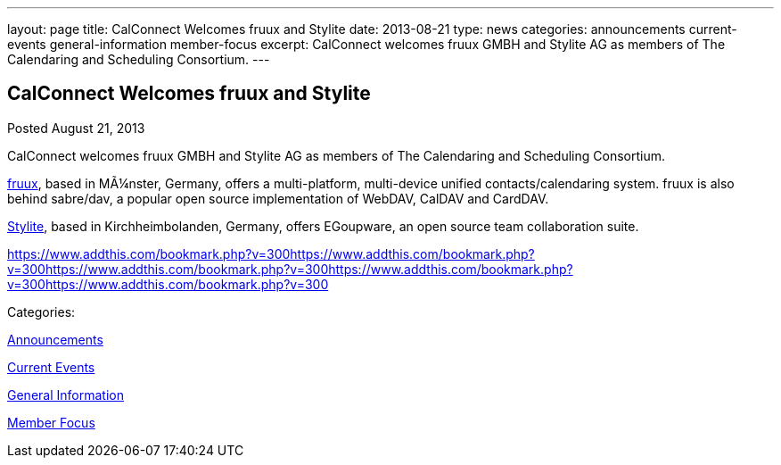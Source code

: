 ---
layout: page
title: CalConnect Welcomes fruux and Stylite
date: 2013-08-21
type: news
categories: announcements current-events general-information member-focus
excerpt: CalConnect welcomes fruux GMBH and Stylite AG as members of The Calendaring and Scheduling Consortium.
---

== CalConnect Welcomes fruux and Stylite

[[node-193]]
Posted August 21, 2013 

CalConnect welcomes fruux GMBH and Stylite AG as members of The Calendaring and Scheduling Consortium.

http://www.fruux.com[fruux], based in MÃ¼nster, Germany, offers a multi-platform, multi-device unified contacts/calendaring system. fruux is also behind sabre/dav, a popular open source implementation of WebDAV, CalDAV and CardDAV.

http://www.egroupware.org/[Stylite], based in Kirchheimbolanden, Germany, offers EGoupware, an open source team collaboration suite. &nbsp;

https://www.addthis.com/bookmark.php?v=300https://www.addthis.com/bookmark.php?v=300https://www.addthis.com/bookmark.php?v=300https://www.addthis.com/bookmark.php?v=300https://www.addthis.com/bookmark.php?v=300

Categories:&nbsp;

link:/news/announcements[Announcements]

link:/news/current-events[Current Events]

link:/news/general-information[General Information]

link:/news/member-focus[Member Focus]

